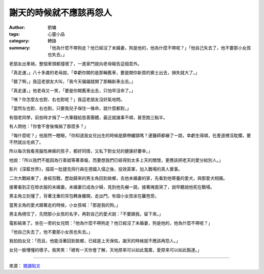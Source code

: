 謝天的時候就不應該再怨人
########################

:author: 劉墉
:tags: 心靈小品
:category: 轉錄
:summary: 「他為什麼不帶狗走？他已經沒了未婚妻，狗是他的，他為什麼不帶呢？」「他自己失去了，他不要那小女孩也失去。」


老朋友出車禍，整個車頭都撞壞了，一進家門就向老母報告這個意外。

「真走運，」八十多歲的老母說，「幸虧你開的是那輛舊車，要是開你新買的賓士出去，損失就大了。」

「錯了啊，」我這老朋友大叫，「我今天偏偏就開了那輛新車出去。」

「真走運，」他老母又一笑，「要是你開舊車出去，只怕早沒命了。」

「咦？你怎麼左也對、右也對呢？」我這老朋友沒好氣地問。

「當然左也對、右也對。只要我兒子保住一條命，就什麼都對。」

有個老同學，前些時才捐了一大筆錢給慈善團體，最近就諸事不順，甚至跑三點半。

有人問他：「你會不會後悔捐了那麼多？」

「悔什麼呢？」他居然一瞪眼，「你知道我女兒出生的時候是臍帶纏頸嗎？連醫師都嚇了一跳，幸虧生得順，在產道裡沒耽擱，要不然就出毛病了。

所以每次我看見腦性麻痺的孩子，都好同情，又私下對女兒的健康好慶幸。」

他說：「所以我們不能因為行善就等著善報，而要想我們已經得到太多上天的關懷，更應該把老天的愛分給別人。」

影片《深藍世界》，描寫一批捷克飛行員在德國入侵之後，投效英軍，加入戰場的真人實事。

二次大戰結束了，身經百戰，歷劫歸來的男主角回到故鄉，去他未婚妻的家，先看到他寄養的愛犬，與那愛犬相擁。

接著看到正在晾衣服的未婚妻。未婚妻已成為少婦，見到他先嚇一跳，接著掩面哭了，說早聽說他死在戰場。

男主角立刻懂了，背著沈重的背包轉身離開，走出門，有個小女孩坐在籬笆旁。

當男主角的愛犬跟著走的時候，小女孩喊：「那是我的狗。」

男主角楞住了，先問那小女孩的名字，再對自己的愛犬說：「不要跟我，留下來。」

電影結束了。坐在一旁的女兒問：「他為什麼不帶狗走？他已經沒了未婚妻，狗是他的，他為什麼不帶呢？」

「他自己失去了，他不要那小女孩也失去。」

我拍拍女兒：「而且，他能活著回到故鄉，已經是上天保佑，謝天的時候就不應該再怨人。」

女兒一臉懵懂的樣子。我笑笑：「總有一天你會了解，天地原來可以如此寬廣，愛原來可以如此豁達。」

----

來源： `閱讀貼文 <https://www.facebook.com/read.life/posts/10152829555220057>`_
